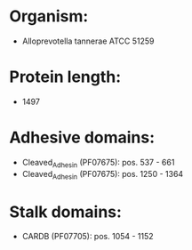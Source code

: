 * Organism:
- Alloprevotella tannerae ATCC 51259
* Protein length:
- 1497
* Adhesive domains:
- Cleaved_Adhesin (PF07675): pos. 537 - 661
- Cleaved_Adhesin (PF07675): pos. 1250 - 1364
* Stalk domains:
- CARDB (PF07705): pos. 1054 - 1152

